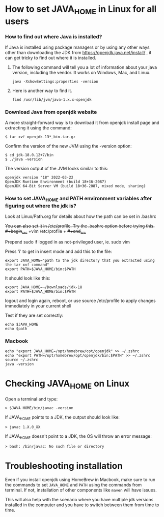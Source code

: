 * How to set JAVA_HOME in Linux for all users

*** How to find out where Java is installed?

If Java is installed using package managers or by using any other ways other than downloading the JDK from https://openjdk.java.net/install/ , it can get tricky to find out where it is installed.

1. The following command will tell you a lot of information about your java version, including the vendor. It works on Windows, Mac, and Linux.

   #+begin_src 
   java -XshowSettings:properties -version  
   #+end_src

2. Here is another way to find it.

   #+begin_src 
   find /usr/lib/jvm/java-1.x.x-openjdk  
   #+end_src

*** Download Java from openjdk website

A more straight-forward way is to download it from openjdk install page and extracting it using the command:
#+begin_src 
$ tar xvf openjdk-13*_bin.tar.gz  
#+end_src

Confirm the version of the new JVM using the -version option:

#+begin_src 
$ cd jdk-18.0.12+7/bin
$ ./java -version  
#+end_src

The version output of the JVM looks similar to this:

#+begin_src
openjdk version "18" 2022-03-22
OpenJDK Runtime Environment (build 18+36-2087)
OpenJDK 64-Bit Server VM (build 18+36-2087, mixed mode, sharing)
#+end_src

*** How to set JAVA_HOME and PATH environment variables after figuring out where the jdk is?

Look at Linux/Path.org for details about how the path can be set in .bashrc

+You can also set it in /etc/profile. Try the .bashrc option before trying this.+
+#+begin_src+
+vim /etc/profile  +
+#+end_src+

Prepend sudo if logged in as not-privileged user, ie. sudo vim

Press 'i' to get in insert mode and add this to the file:

#+begin_src 
export JAVA_HOME="path to the jdk directory that you extracted using the tar xvf command"
export PATH=$JAVA_HOME/bin:$PATH  
#+end_src

It should look like this:
#+begin_src 
export JAVA_HOME=~/Downloads/jdk-18
export PATH=$JAVA_HOME/bin:$PATH  
#+end_src

logout and login again, reboot, or use source /etc/profile to apply changes immediately in your current shell 

Test if they are set correctly:
#+begin_src 
echo $JAVA_HOME  
echo $path
#+end_src

*** Macbook

#+begin_src 
echo "export JAVA_HOME=/opt/homebrew/opt/openjdk" >> ~/.zshrc
echo "export PATH=/opt/homebrew/opt/openjdk/bin:$PATH" >> ~/.zshrc
source ~/.zshrc
java -version
#+end_src

* Checking JAVA_HOME on Linux

Open a terminal and type:
#+begin_src 
> $JAVA_HOME/bin/javac -version  
#+end_src

If JAVA_HOME points to a JDK, the output should look like:
#+begin_src 
> javac 1.X.0_XX  
#+end_src

If JAVA_HOME doesn't point to a JDK, the OS will throw an error message:
#+begin_src 
> bash: /bin/javac: No such file or directory  
#+end_src

* Troubleshooting installation

Even if you install openjdk using HomeBrew in Macbook, make sure to run the commands to set ~JAVA_HOME~ and ~PATH~ using the commands from terminal.
If not, installation of other components like ~maven~ will have issues.

This will also help with the scenario where you have multiple jdk versions installed in the computer and you have to switch between them from time to time.
